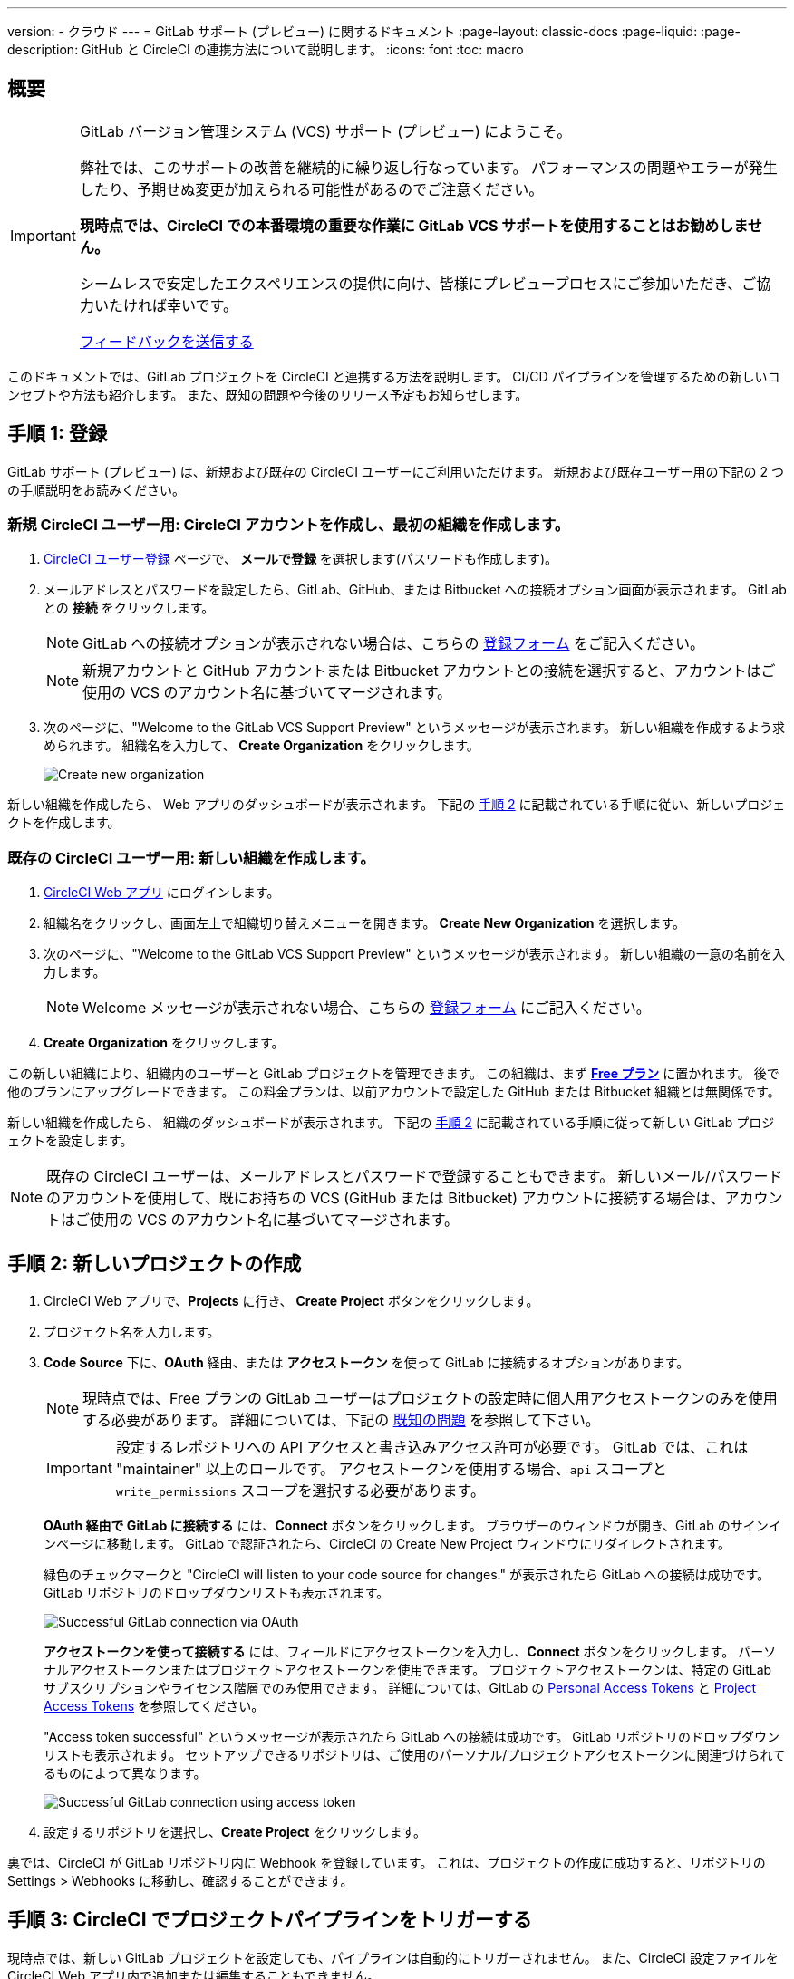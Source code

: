 ---

version:
- クラウド
---
= GitLab サポート (プレビュー) に関するドキュメント
:page-layout: classic-docs
:page-liquid:
:page-description: GitHub と CircleCI の連携方法について説明します。
:icons: font
:toc: macro

:toc-title:

== 概要

[IMPORTANT]
====
GitLab バージョン管理システム (VCS) サポート (プレビュー) にようこそ。

弊社では、このサポートの改善を継続的に繰り返し行なっています。 パフォーマンスの問題やエラーが発生したり、予期せぬ変更が加えられる可能性があるのでご注意ください。

**現時点では、CircleCI での本番環境の重要な作業に GitLab VCS サポートを使用することはお勧めしません。**

シームレスで安定したエクスペリエンスの提供に向け、皆様にプレビュープロセスにご参加いただき、ご協力いたければ幸いです。

https://ideas.circleci.com/gitlab-vcs-experience-feedback[フィードバックを送信する]
====

このドキュメントでは、GitLab プロジェクトを CircleCI と連携する方法を説明します。 CI/CD パイプラインを管理するための新しいコンセプトや方法も紹介します。 また、既知の問題や今後のリリース予定もお知らせします。

== 手順 1: 登録

GitLab サポート (プレビュー) は、新規および既存の CircleCI ユーザーにご利用いただけます。 新規および既存ユーザー用の下記の 2 つの手順説明をお読みください。

=== 新規 CircleCI ユーザー用: CircleCI アカウントを作成し、最初の組織を作成します。  

. https://circleci.com/ja/signup/[CircleCI ユーザー登録] ページで、 **メールで登録** を選択します(パスワードも作成します)。
. メールアドレスとパスワードを設定したら、GitLab、GitHub、または Bitbucket への接続オプション画面が表示されます。 GitLab との **接続** をクリックします。 
+
NOTE: GitLab への接続オプションが表示されない場合は、こちらの https://circleci.com/gitlab-vcs-support/[登録フォーム] をご記入ください。
+
NOTE: 新規アカウントと GitHub アカウントまたは Bitbucket アカウントとの接続を選択すると、アカウントはご使用の VCS のアカウント名に基づいてマージされます。
. 次のページに、"Welcome to the GitLab VCS Support Preview" というメッセージが表示されます。 新しい組織を作成するよう求められます。 組織名を入力して、 **Create Organization** をクリックします。
+
image::{{site.baseurl}}/assets/img/docs/gl-preview/gitlab-preview-create-org.png[Create new organization]

新しい組織を作成したら、 Web アプリのダッシュボードが表示されます。 下記の <<#step-two-create-a-new-project,手順 2>> に記載されている手順に従い、新しいプロジェクトを作成します。

=== 既存の CircleCI ユーザー用: 新しい組織を作成します。

. https://app.circleci.com/[CircleCI Web アプリ] にログインします。
. 組織名をクリックし、画面左上で組織切り替えメニューを開きます。 **Create New Organization** を選択します。
. 次のページに、"Welcome to the GitLab VCS Support Preview" というメッセージが表示されます。 新しい組織の一意の名前を入力します。
+
NOTE: Welcome メッセージが表示されない場合、こちらの https://circleci.com/gitlab-vcs-support/[登録フォーム] にご記入ください。
. **Create Organization** をクリックします。

この新しい組織により、組織内のユーザーと GitLab プロジェクトを管理できます。 この組織は、まず <<plan-free#,**Free プラン**>> に置かれます。 後で他のプランにアップグレードできます。 この料金プランは、以前アカウントで設定した GitHub または Bitbucket 組織とは無関係です。

新しい組織を作成したら、 組織のダッシュボードが表示されます。 下記の <<#step-two-create-a-new-project,手順 2>> に記載されている手順に従って新しい GitLab プロジェクトを設定します。

NOTE: 既存の CircleCI ユーザーは、メールアドレスとパスワードで登録することもできます。 新しいメール/パスワードのアカウントを使用して、既にお持ちの VCS (GitHub または Bitbucket) アカウントに接続する場合は、アカウントはご使用の VCS のアカウント名に基づいてマージされます。

== 手順 2: 新しいプロジェクトの作成

. CircleCI Web アプリで、**Projects** に行き、 **Create Project** ボタンをクリックします。
. プロジェクト名を入力します。
. **Code Source** 下に、**OAuth** 経由、または **アクセストークン** を使って GitLab に接続するオプションがあります。
+
NOTE: 現時点では、Free プランの GitLab ユーザーはプロジェクトの設定時に個人用アクセストークンのみを使用する必要があります。 詳細については、下記の <<#gitlab-oauth-for-free-plans,既知の問題>> を参照して下さい。
+
IMPORTANT: 設定するレポジトリへの API アクセスと書き込みアクセス許可が必要です。 GitLab では、これは "maintainer" 以上のロールです。 アクセストークンを使用する場合、`api` スコープと `write_permissions` スコープを選択する必要があります。
+
**OAuth 経由で GitLab に接続する** には、**Connect** ボタンをクリックします。 ブラウザーのウィンドウが開き、GitLab のサインインページに移動します。 GitLab で認証されたら、CircleCI の Create New Project ウィンドウにリダイレクトされます。
+
緑色のチェックマークと "CircleCI will listen to your code source for changes." が表示されたら GitLab への接続は成功です。 GitLab リポジトリのドロップダウンリストも表示されます。
+
image::{{site.baseurl}}/assets/img/docs/gl-preview/gitlab-preview-connect-oauth.png[Successful GitLab connection via OAuth]
+
**アクセストークンを使って接続する** には、フィールドにアクセストークンを入力し、**Connect** ボタンをクリックします。 パーソナルアクセストークンまたはプロジェクトアクセストークンを使用できます。 プロジェクトアクセストークンは、特定の GitLab サブスクリプションやライセンス階層でのみ使用できます。 詳細については、GitLab の https://docs.gitlab.com/ee/user/profile/personal_access_tokens.html[Personal Access Tokens] と https://docs.gitlab.com/ee/user/project/settings/project_access_tokens.html[Project Access Tokens] を参照してください。
+
"Access token successful" というメッセージが表示されたら GitLab への接続は成功です。 GitLab リポジトリのドロップダウンリストも表示されます。 セットアップできるリポジトリは、ご使用のパーソナル/プロジェクトアクセストークンに関連づけられてるものによって異なります。
+
image::{{site.baseurl}}/assets/img/docs/gl-preview/gitlab-preview-connect-token.png[Successful GitLab connection using access token]
. 設定するリポジトリを選択し、**Create Project** をクリックします。

裏では、CircleCI が GitLab リポジトリ内に Webhook を登録しています。 これは、プロジェクトの作成に成功すると、リポジトリの Settings > Webhooks に移動し、確認することができます。

== 手順 3: CircleCI でプロジェクトパイプラインをトリガーする

現時点では、新しい GitLab プロジェクトを設定しても、パイプラインは自動的にトリガーされません。 また、CircleCI 設定ファイルを CircleCI Web アプリ内で追加または編集することもできません。

. まだお済みでない場合は、GitLab リポジトリの一番上で `.circleci` ディレクトリを作成し、そのディレクトリに `config.yml` ファイルを追加します。
+
NOTE: CircleCI を初めて利用される方は、<hello-world#echo-hello-world-on-linux#,Hello World>サンプルを使って始めることも、<<sample-config#,サンプル設定ファイル>> をご覧いただくことをお勧めします。 <<configuration-reference#,CircleCI の設定>> では、`.circleci/config.yml` で使われるキーをすべて参照することができます。
. GitLab リポジトリに変更をプッシュします。 CircleCI Web アプリでプロジェクトのパイプラインが実行されているはずです。
+
image::{{site.baseurl}}/assets/img/docs/gl-preview/gitlab-preview-successful-pipeline.png[Successful pipeline run]

== プロジェクト設定

GitHub プロジェクトや Bitbucket プロジェクトとは異なり、GitLab サポート (プレビュー) では、一つの VCS に固有ではない「スタンドアロン」プロジェクトというコンセプトが導入されています。

プロジェクトには 1 つまたは複数の **設定ファイル** を含めることができます。設定ファイルとは、リポジトリ内の `.circleci/config.yml` ファイルをはじめとする、パイプラインの定義です。

プロジェクトには 1 つまたは複数の **トリガー** を含めることができます。トリガーとは、VCS をはじめとする、変更ソースからのイベントです。 トリガーによってパイプラインの開始に使用する設定ファイルが決まります。

下記の設定は、プロジェクト内で **Project Settings** ボタンをクリックすると表示されます。 現時点では、設定ファイルもトリガーも GitLab に限定されています。 プロジェクトで有効化できるその他の設定については、<<settings#,設定>>　のドキュメントを参照してください。

=== 積極的に開発が進められているプロジェクト設定

[CAUTION]
====
下記は、急速に開発が行われている機能です。現在のエクスペリエンスでは必要な機能が反映されていません。 現時点では、手動での **設定ファイル** と **トリガー** の設定は推奨していません。 本ドキュメント内で先に述べた <<#step-two-create-a-new-project,新しいプロジェクトのセットアップ手順>> に従ってください。

設定ファイルとトリガーに関する下記のセクションでは、現在積極的に開発中の機能と今後提供予定の機能をご確認いただけます。
====

==== 設定ファイル

プロジェクトの設定ソースを追加します。 上記の手順で GitLab を接続したお客様は、GitLab の設定ソースが自動的に追加されています。 設定ソースを定義すると、その設定ファイルを参照するトリガーをセットアップできます。

image::{{site.baseurl}}/assets/img/docs/gl-preview/gitlab-preview-project-settings-configuration.png[Configuration setup page]

==== トリガー

パイプラインを開始する設定ソースを指定するトリガーを追加します。 上記の手順で GitLab を接続したお客様は、GitLab を設定ソースとして設定されたトリガーが自動的に追加されています。

image::{{site.baseurl}}/assets/img/docs/gl-preview/gitlab-preview-project-settings-triggers.png[Trigger setup page]

トリガーとトリガールールにより、CircleCI が変更ソース (この場合はGitLab) からのイベントをどのように処理するかが決まります。

トリガーが作成されると、CircleCI は GitLab に Webhook を登録します。 GitLab からのプッシュイベントは CircleCI に送信されます。 CircleCI はその後、イベントデータを使って、パイプラインを実行すべきかどうかを決定し、実行する場合、どのパイプラインを実行すべきかを決定します。

設定ソースに加えて、各トリガーには Webhook の URL や、このシナリオでは、CircleCI が作成した GitLab トークンも含まれます。 GitLab レポジトリからプッシュイベントを受信するには、GitLab 内で Webhook URLと GitLab トークンを使用して、Webhook をセキュアに登録します。

image::{{site.baseurl}}/assets/img/docs/gl-preview/gitlab-preview-project-settings-edit-trigger.png[Trigger details]

NOTE: GitLab  (プレビュー) では、以下のプロジェクト設定の機能の違いにも注意してください。

=== **高度な設定**

- Auto-cancel redundant workflows (冗長ワークフローの自動キャンセル) を選択できます。 詳細については、ジョブやワークフローのスキップやキャンセルに関するドキュメントの <<skip-build#auto-cancelling,自動キャンセルのセクション>>  を参照してください。
- CircleCI でセットアップ ワークフローを使って、ダイナミックコンフィグを有効化できます。 ダイナミックコンフィグに関する詳細は、<<dynamic-config#,ダイナミックコンフィグ>> ガイドをお読みください。
- 現時点では、**Free and Open Source** 設定はサポートされていませんが、今後提供予定です。

=== **SSH キー**

プロジェクトを作成すると、 SSH キーが作成され、リポジトリからコードをチェックアウトする際にに使用されます。 作成した設定ファイルごとに、その設定ファイルに関連づけられたリポジトリのコードにアクセスするための新しい SSH キーが生成されます。 現時点では、GitLab プロジェクトには **Additional SSH Keys (追加 SSH キー)** のみが適用されます。 SSH キーに関する詳細は、<<add-ssh-key#,CircleCI への SSH キーの追加>> をご覧ください。

== 組織設定

GitLab (プレビュー) には、特定の VCS に関連づけられない「スタンドアロン」組織のコンセプトも導入されています。

スタンドアロン組織は、VCS に関係なくユーザーやプロジェクトを管理することができます。 組織やユーザーは、CircleCI の組織やユーザーとみなされ、VCS で定義づけられたロールや権限に依存せず、独自のロールや権限を持ちます。

組織レベルで設定を管理するには、CircleCI Web アプリの **Organization Settings** ボタンをクリックします。 CircleCI の組織設定に関する一般的な情報は、<<settings#,設定>> を参照してください。

=== チーム

ユーザーを追加または削除し、組織のユーザーロールやユーザーの招待を管理します。

NOTE: 少なくとも１名の組織管理者が必要です。 最後の組織管理者を削除しようとすると、エラーになります。

==== 最初のチームメンバーを招待する

新しい組織を作成したら、オプションでダッシュボードからチームメンバーを招待できます。 または、 **Organization Settings** の **People** のセクションからチームメンバーを招待することも可能です。

image::{{site.baseurl}}/assets/img/docs/gl-preview/gitlab-preview-org-settings-people.png[People section under Organization Settings]

. **Invite** ボタンをクリックします。
. 招待したいユーザーのメールアドレスを入力し、適切なロールを選択します。 複数のユーザーに同じロールをアサインする場合は、複数のアドレスを同時に入力できます。
+
現時点では、組織管理者ロールと組織コントリビューターロールが使用できます。 プロジェクト固有のロールも間もなく追加されます。 ロールや権限の詳細については、<<#about-roles-and-permissions,次のセクション>> を参照してください。
. 招待されたユーザーは、招待を受けるためのリンクが含まれたメール通知 (`noreply@circleci.com` から送信) を受け取ります。
+
ユーザーが CircleCI アカウントをお持ちでない場合は、登録する必要があります。 既に CircleCI アカウントをお持ちの場合、ユーザーは組織に追加されます。ユーザーがログインすると、Web アプリの左上にある組織切替メニューにその組織がオプションとして表示されます。

==== ロールと権限について

CircleCI 内でのユーザーのアクセス権とロールは、GitLab 内のロールとは無関係です。 各ユーザーごとに 1 つの組織ロール (_管理者_ または _コントリビューター_ のいずれか) を持つことができます。

コントリビューターは、コンテキストやプランなどの組織設定の編集や他のユーザーの招待はできませんが、 コンテキストの閲覧、プロジェクトの作成、閲覧が可能です。管理者は、ユーザーの招待やロール設定のアップデートが可能です。

* 組織管理者: CircleCI を全体として管理します (ユーザーやプランを管理し、請求情報の更新やコンテキストを管理)。
* 組織コントリビューター: CircleCI 内で複数のプロジェクトの作成や管理を行う可能性がありますが、組織設定の管理は求められません。
* 組織ビューアー: コードはコミットしないものの、レポートの閲覧、プロジェクトのステータスの把握、プランの使用状況の確認が求められるサポート的な役割のユーザー向けのロールです。
* プロジェクト管理者 (近日追加予定): チームが組織全体のすべてのプロジェクトにではなく、個々のプロジェクトにのみアクセスできるよう管理します。 プロジェクト管理者 (通常はチーム管理者、またはチームリーダー) は、プロジェクト設定にアクセスすることができます。
* プロジェクトコントリビューター (近日追加予定): プロジェクト設定の管理が求められない個々のチームメンバー向けのロールです。
* プロジェクトビューアー (近日追加予定): 各プロジェクトのステータスを知る必要がありますが、変更をコミットしないユーザー向けのロールです。

== 近日公開予定

NOTE: 下記のセクションでは、GitLab サポート(プレビュー) では現在はまだフルサポートされていない CircleCI の機能を紹介します。 これらの機能は、GitLab で使用できるよう現在積極的に開発が進められており、今後公開される予定です。

=== セルフホストランナー

現在セルフホストランナーは、GitLab (プレビュー) でテストを行なっており、まもなくサポートされる予定です。 セルフホストランナーの使用に関する詳細は、 <<runner-overview#,ランナーの概要>> を参照してください。

=== コンテキストへのアクセス制限

現時点では、コンテキストへのアクセス制限は GitLab (プレビュー) ではサポートされていません。 つまり、組織内のユーザーは誰でもトリガーを作成することができ、パイプラインをソースからトリガーできるユーザーは誰でもコンテキストを使用できるということです。 今後の更新で、プロジェクトやブランチごとにコンテキストへのアクセスの制限が可能になる予定です。それにより、組織が制御できる幅が広がり、各ユーザーのアクセスを必要なコンテキストにのみ制限できます。

CircleCI でのコンテキストの使用に関する詳細は、 <<contexts#,コンテキストの使用>> を参照してください。

=== プロジェクトのトリガーと設定ファイルの設定

ユーザーはトリガーと設定ファイルを個別に管理できるようになります。 これには、あるリポジトリのトリガーが、他のリポジトリにある設定ファイルで定義されたパイプラインを実行できるようにする機能も含まれます。

ユーザーは、プロジェクトのトリガーと設定ファイルの設定により手動でプロジェクトをセットアップできるようになります。 現時点では、本ガイドの冒頭で述べた新規プロジェクトの作成方法により GitLab プロジェクトを正常にセットアップする必要があります。

=== トリガールール

トリガールールを使用すると、イベントがパイプラインのビルドをトリガーするタイミングを決定できます。 これにより、VCS からのマージリクエストまたは他の属性のイベントに対してのみパイプラインを実行できます。

=== プロジェクトロールと閲覧のみのロール

組織はユーザーのアクセス権を一つまたは複数のプロジェクトに制限し、組織レベルのロールを要求しないように設定できます。 これにより、組織内のプロジェクトへのアクセス権を持つユーザーの制御が強化され、組織設定へのアクセスや新規プロジェクトの作成を制限することができます。

=== アカウントの連携

現在この分野で GitLab の連携を管理する方法はありません。 CircleCI では、現行のオプションに GitLab を含める作業に取り組んでいます。

== 既知の問題

NOTE: 下記は、GitLab サポート(プレビュー) で既知の問題となっている CircleCI の機能です。 これらの機能が GitLab で使用できるよう現在積極的に開発が進められており、今後修正される予定です。

=== SSH の再実行ができない

SSH の再実行は現在サポートされていません。 これは、今後のリリースで解決される予定です。

=== 追加 SSH キーのみ

デプロイキーとユーザーキーは現時点では使用されていません。 あるプロジェクト用に作成された SSH キーはすべて、そのプロジェクトの **Additional SSH Keys** 下に保存されます。

=== プロジェクト設定が適用されない

**Project Settings** 下のプロジェクト設定ファイルの現在のオプションは、まだ完全に機能していません。 現時点では、CircleCI はリポジトリのルートで `.circleci/config.yml` を探します。 今後の更新では、設定ソースはトリガーとは別に管理されるようになります。

現時点では、本ガイドで先に述べたように Web アプリの **Projects** タブから **Create Project** ボタンを使ってプロジェクトを設定してください。

=== ユーザーアカウントの連携に GitLab が含まれない

現在 **User Settings > Account Integrations** のページには、GitLab が選択肢として含まれていません。

現時点では、GitLab の連携は新規プロジェクトの作成によってのみ設定する必要があります。 トリガーと設定ファイルの作成用のプロジェクト設定が近日追加される予定です。

=== プロジェクト設定における高度なオプション

- **Auto-cancel redundant workflows (冗長ワークフローの自動キャンセル)** は、現在サポートされていません。
- **Free and Open Source** 設定は現在サポートされていません。
- フォークされたプルリクエストのビルドにはプロジェクト設定は利用できません。

=== プロジェクト設定のビルドの停止オプション

**ビルドの停止** は現在使用できません。 CircleCI パイプラインの実行を停止したい場合は、GitLab リポジトリの Webhook を削除することを推奨します。

=== 料金プランと使用状況

- 料金プランのページには、組織名ではなく、組織の UUID が表示されます。
- 使用状況のページには、**Projects** の下に GitLab プロジェクトの名前は含まれていません。
- CircleCI でプロジェクトを作成し、ビルドをトリガーしたユーザーのみがアクティブユーザーとしてカウントされます。

=== Free プランの GitLab OAuth

- 現在 CircleCI OAuth と GitLab の接続では、2 時間の有効期限が切れた後、トークンを正常に更新できません。  GitLab の Free プランをご利用のお客様は、追加プロジェクトを設定することができず、 2 時間の有効期限後はビルドが失敗します。 弊社ではこの問題の解決に向けて作業を進めております。 その間、当該のお客様は、新しいプロジェクトの設定時にパーソナルアクセストークンを使用する必要があります。
- GitLab の Free プランを利用していて、既に CircleCI で OAuth を使って GitLab プロジェクトを設定されているお客様は、この問題が解決するまでは GitLab 内から CircleCI アプリを取り消すことをお勧めします。
. CircleCI アプリを取り消すには、GitLab のユーザーアカウントで Preferences > Applications に移動します。
. 次に、**Project Settings** から CircleCI プロジェクトのトリガーと設定ファイルを削除します。
. すると、手動で新しい設定ファイルを追加し、パーソナルアクセストークンを使ってトリガーできるようになります。 この「GitLab X トークン」はシークレットであり、任意のものをご使用いただけます。